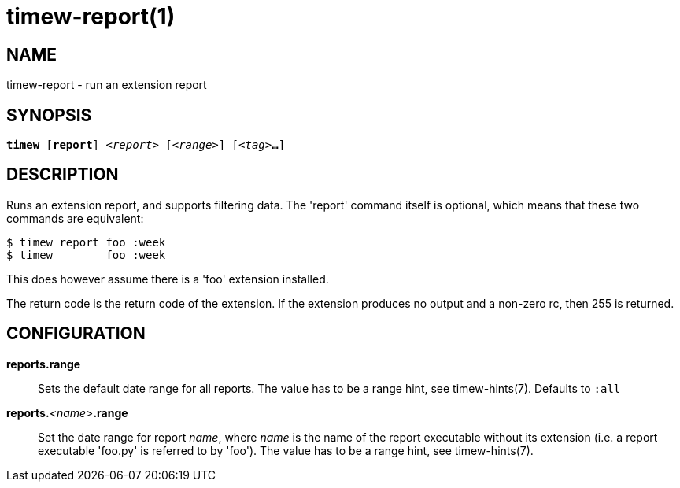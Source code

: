 = timew-report(1)

== NAME
timew-report - run an extension report

== SYNOPSIS
[verse]
*timew* [*report*] _<report>_ [_<range>_] [_<tag>_**...**]

== DESCRIPTION
Runs an extension report, and supports filtering data.
The 'report' command itself is optional, which means that these two commands are equivalent:

    $ timew report foo :week
    $ timew        foo :week

This does however assume there is a 'foo' extension installed.

The return code is the return code of the extension.
If the extension produces no output and a non-zero rc, then 255 is returned.

== CONFIGURATION

**reports.range**::
Sets the default date range for all reports.
The value has to be a range hint, see timew-hints(7).
Defaults to `:all`

**reports.**__<name>__**.range**::
Set the date range for report _name_, where _name_ is the name of the report executable without its extension (i.e. a report executable 'foo.py' is referred to by 'foo').
The value has to be a range hint, see timew-hints(7).
